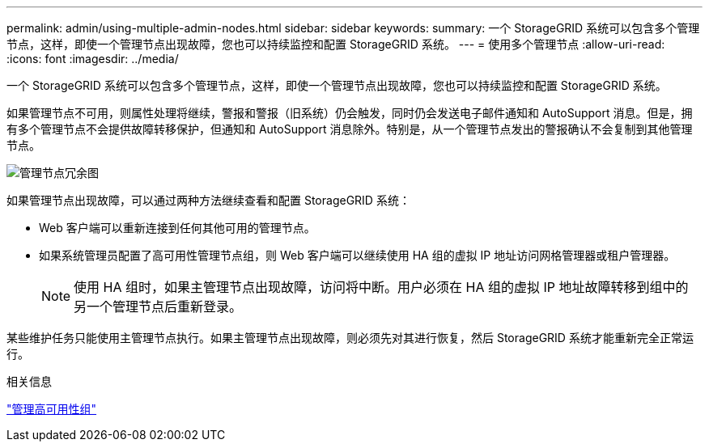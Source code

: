 ---
permalink: admin/using-multiple-admin-nodes.html 
sidebar: sidebar 
keywords:  
summary: 一个 StorageGRID 系统可以包含多个管理节点，这样，即使一个管理节点出现故障，您也可以持续监控和配置 StorageGRID 系统。 
---
= 使用多个管理节点
:allow-uri-read: 
:icons: font
:imagesdir: ../media/


[role="lead"]
一个 StorageGRID 系统可以包含多个管理节点，这样，即使一个管理节点出现故障，您也可以持续监控和配置 StorageGRID 系统。

如果管理节点不可用，则属性处理将继续，警报和警报（旧系统）仍会触发，同时仍会发送电子邮件通知和 AutoSupport 消息。但是，拥有多个管理节点不会提供故障转移保护，但通知和 AutoSupport 消息除外。特别是，从一个管理节点发出的警报确认不会复制到其他管理节点。

image::../media/admin_node_redundancy.png[管理节点冗余图]

如果管理节点出现故障，可以通过两种方法继续查看和配置 StorageGRID 系统：

* Web 客户端可以重新连接到任何其他可用的管理节点。
* 如果系统管理员配置了高可用性管理节点组，则 Web 客户端可以继续使用 HA 组的虚拟 IP 地址访问网格管理器或租户管理器。
+

NOTE: 使用 HA 组时，如果主管理节点出现故障，访问将中断。用户必须在 HA 组的虚拟 IP 地址故障转移到组中的另一个管理节点后重新登录。



某些维护任务只能使用主管理节点执行。如果主管理节点出现故障，则必须先对其进行恢复，然后 StorageGRID 系统才能重新完全正常运行。

.相关信息
link:managing-high-availability-groups.html["管理高可用性组"]
